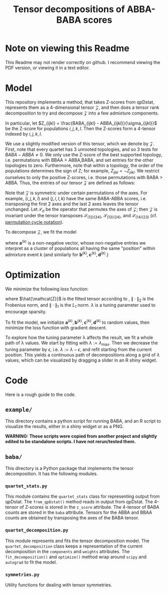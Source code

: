 #+TITLE: Tensor decompositions of ABBA-BABA scores

* Note on viewing this Readme

This Readme may not render correctly on github. I recommend viewing the PDF version, or viewing it in a text editor.

* Model

This repository implements a method, that takes Z-scores from qpDstat, represents them as a 4-dimensional tensor $\mathcal{Z}$,
and then does a tensor rank decomposition to try and decompose $\mathcal{Z}$ into a few admixture
components.

In particular, let $Z_{ijkl} = \frac{BABA_{ijkl} - ABBA_{ijkl}}{\sigma_{ijkl}}$ be the Z-score
for populations $i,j,k,l$. Then the Z-scores form a 4-tensor indexed by $i,j,k,l$.

We use a slightly modified version of this tensor, which we denote by $\mathcal{Z}$. First, note that every quartet has 3 unrooted
topologies, and so 3 tests for $BABA - ABBA \neq 0$. We only use the Z-score of the best supported topology,
i.e. permutations with BBAA > ABBA,BABA, and set entries for the other topologies to zero.
Furthermore, note that within a topology, the order of the populations determines the sign of Z;
for example, $Z_{ijkl} = -Z_{jikl}$.
We restrict ourselves to only the positive Z-scores, i.e. those permutations with BABA > ABBA.
Thus, the entries of our tensor $\mathcal{Z}$ are defined as follows:

#+begin_export latex
\begin{align*}
  (\mathcal{Z})_{ijkl} &= \begin{cases}
Z_{ijkl} & \text{if $BBAA_i \geq BABA_i \geq ABBA_i$} \\
0 & \text{else}.
  \end{cases}
\end{align*}
#+end_export

Note that $\mathcal{Z}$ is symmetric under certain permutations of the axes.
For example, $(i,j,k,l)$ and $(j,i,l,k)$ have the same BABA-ABBA scores,
i.e. transposing the first 2 axes and the last 2 axes leaves the tensor unchanged.
Let $\mathcal{S}_\sigma$ be the operator that permutes the axes of $\mathcal{Z}$;
then $\mathcal{Z}$ is invariant under the tensor transposes $\mathcal{S}_{(12)(34)}$, $\mathcal{S}_{(13)(24)}$, and $\mathcal{S}_{(14)(23)}$ (cf. [[https://en.wikipedia.org/wiki/Permutation#Cycle_notation][permutation cycle notation]]).

To decompose $\mathcal{Z}$, we fit the model

#+begin_export latex
\begin{align}
  \mathcal{Z} &\approx (\mathcal{I} + \mathcal{S}_{(13)(24)}
                + \mathcal{S}_{(12)(34)} + \mathcal{S}_{(14)(23)}) \notag \\
              &\qquad
                \left( \sum_{k=1}^K \mathbf{a}^{(k)} \otimes \mathbf{b}^{(k)} \otimes
                \mathbf{c}^{(k)} \otimes \mathbf{d}^{(k)} \right) \label{eq:decomp}
\end{align}
#+end_export

where $\mathbf{a}^{(k)}$ is a non-negative vector, whose non-negative entries
we interpret as a cluster of populations all having the same "position" within admixture event $k$ (and similarly for $\mathbf{b}^{(k)}, \mathbf{c}^{(k)}, \mathbf{d}^{(k)}$.)


* Optimization

We minimize the following loss function:
#+begin_export latex
\begin{align}
\| \mathcal{Z} - \hat{\mathcal{Z}} \|_2^2 + \lambda \sum_{k=1}^K \left( \|\mathbf{a}^{(k)}\|_1 + \|\mathbf{b}^{(k)}\|_1 + \|\mathbf{c}^{(k)}\|_1 + \|\mathbf{d}^{(k)}\|_1\right) \label{eq:loss}
\end{align}
#+end_export

where $\hat{\mathcal{Z}}$ is the fitted tensor according to \eqref{eq:decomp},
$\| \cdot \|_2$ is the Frobenius norm, and $\| \cdot \|_1$ is the $L_1$ norm.
$\lambda$ is a tuning parameter used to encourage sparsity.

To fit the model, we initialize $\mathbf{a}^{(k)}, \mathbf{b}^{(k)}, \mathbf{c}^{(k)}, \mathbf{d}^{(k)}$ to random values, then minimize the loss function \eqref{eq:loss} with gradient descent.

To explore how the tuning parameter \lambda affects the result, we fit a whole path of
\lambda values. We start by fitting \eqref{eq:loss} with $\lambda:=\lambda_\text{max}$.
Then we decrease the tuning parameter by $\epsilon$, i.e. $\lambda := \lambda - \epsilon$, and refit \eqref{eq:loss} starting from the current position. This yields a continuous path of decompositions along a grid of $\lambda$ values, which can be visualized by dragging a slider in an R shiny widget.

* Code

Here is a rough guide to the code.

** ~example/~

This directory contains a python script for running BABA, and an
R script to visualize the results, either in a shiny widget or as a PNG.

**WARNING: These scripts were copied from another project and slightly edited to be standalone scripts. I have not rerun/tested them.**

** ~baba/~

This directory is a Python package that implements the tensor decomposition. It has the following modules.

*** ~quartet_stats.py~

This module contains the ~quartet_stats~ class for representing output from qpDstat. The ~from_qpDstat()~ method reads in output from qpDstat. The 4-tensor of Z-scores is stored in the ~z_score~ attribute. The 4-tensor of BABA counts are stored in the ~baba~ attribute. Tensors for the ABBA and BBAA counts are obtained by transposing the axes of the BABA tensor.

*** ~quartet_decomposition.py~

This module represents and fits the tensor decomposition model. The ~quartet_decomposition~ class keeps a representation of the current decomposition in the ~components~ and ~weights~ attributes. The ~fit_decomposition()~ and ~optimize()~ method wrap around ~scipy~ and ~autograd~ to fit the model.

*** ~symmetries.py~

Utility functions for dealing with tensor symmetries.
